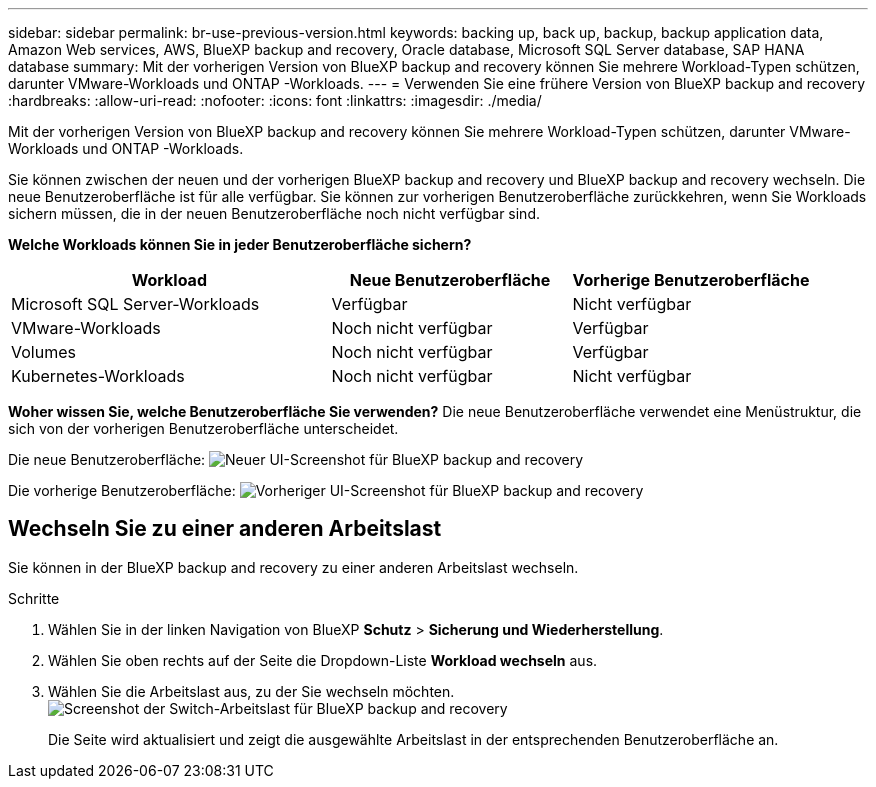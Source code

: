 ---
sidebar: sidebar 
permalink: br-use-previous-version.html 
keywords: backing up, back up, backup, backup application data, Amazon Web services, AWS, BlueXP backup and recovery, Oracle database, Microsoft SQL Server database, SAP HANA database 
summary: Mit der vorherigen Version von BlueXP backup and recovery können Sie mehrere Workload-Typen schützen, darunter VMware-Workloads und ONTAP -Workloads. 
---
= Verwenden Sie eine frühere Version von BlueXP backup and recovery
:hardbreaks:
:allow-uri-read: 
:nofooter: 
:icons: font
:linkattrs: 
:imagesdir: ./media/


[role="lead"]
Mit der vorherigen Version von BlueXP backup and recovery können Sie mehrere Workload-Typen schützen, darunter VMware-Workloads und ONTAP -Workloads.

Sie können zwischen der neuen und der vorherigen BlueXP backup and recovery und BlueXP backup and recovery wechseln. Die neue Benutzeroberfläche ist für alle verfügbar. Sie können zur vorherigen Benutzeroberfläche zurückkehren, wenn Sie Workloads sichern müssen, die in der neuen Benutzeroberfläche noch nicht verfügbar sind.

*Welche Workloads können Sie in jeder Benutzeroberfläche sichern?*

[cols="40,30,30"]
|===
| Workload | Neue Benutzeroberfläche | Vorherige Benutzeroberfläche 


| Microsoft SQL Server-Workloads | Verfügbar | Nicht verfügbar 


| VMware-Workloads | Noch nicht verfügbar | Verfügbar 


| Volumes | Noch nicht verfügbar | Verfügbar 


| Kubernetes-Workloads | Noch nicht verfügbar | Nicht verfügbar 
|===
*Woher wissen Sie, welche Benutzeroberfläche Sie verwenden?* Die neue Benutzeroberfläche verwendet eine Menüstruktur, die sich von der vorherigen Benutzeroberfläche unterscheidet.

Die neue Benutzeroberfläche: image:screen-br-menu-unified.png["Neuer UI-Screenshot für BlueXP backup and recovery"]

Die vorherige Benutzeroberfläche: image:screen-br-menu-legacy.png["Vorheriger UI-Screenshot für BlueXP backup and recovery"]



== Wechseln Sie zu einer anderen Arbeitslast

Sie können in der BlueXP backup and recovery zu einer anderen Arbeitslast wechseln.

.Schritte
. Wählen Sie in der linken Navigation von BlueXP *Schutz* > *Sicherung und Wiederherstellung*.
. Wählen Sie oben rechts auf der Seite die Dropdown-Liste *Workload wechseln* aus.
. Wählen Sie die Arbeitslast aus, zu der Sie wechseln möchten. image:screen-br-menu-switch-ui.png["Screenshot der Switch-Arbeitslast für BlueXP backup and recovery"]
+
Die Seite wird aktualisiert und zeigt die ausgewählte Arbeitslast in der entsprechenden Benutzeroberfläche an.


